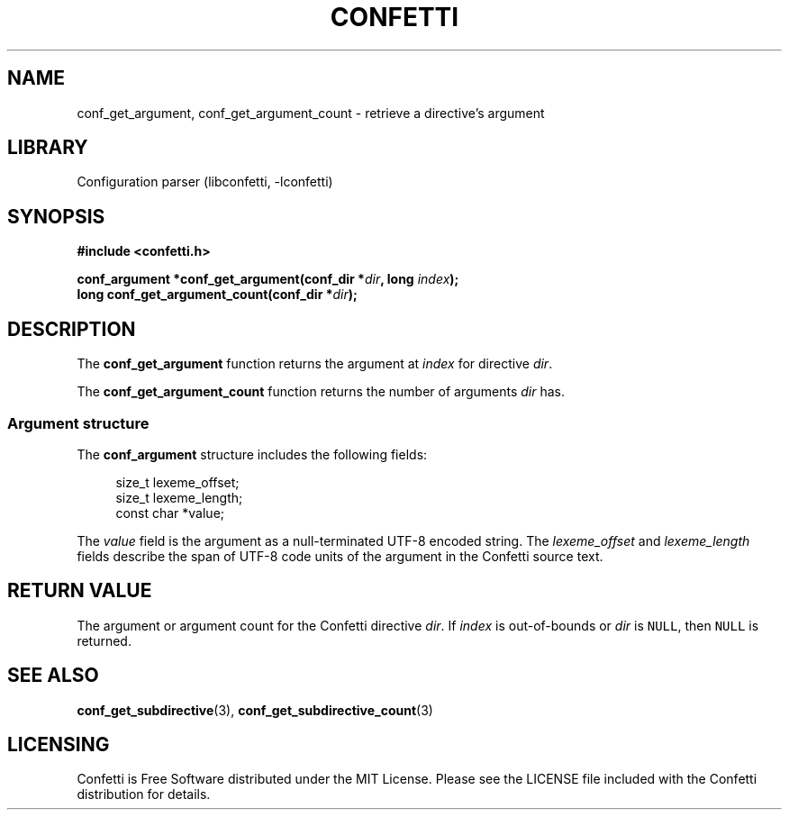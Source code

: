 .\" Permission is granted to make and distribute verbatim copies of this
.\" manual provided the copyright notice and this permission notice are
.\" preserved on all copies.
.\"
.\" Permission is granted to copy and distribute modified versions of this
.\" manual under the conditions for verbatim copying, provided that the
.\" entire resulting derived work is distributed under the terms of a
.\" permission notice identical to this one.
.\" --------------------------------------------------------------------------
.TH "CONFETTI" "3" "April 3rd 2025" "Confetti 0.2.3"
.SH NAME
conf_get_argument, conf_get_argument_count \- retrieve a directive's argument
.\" --------------------------------------------------------------------------
.SH LIBRARY
Configuration parser (libconfetti, -lconfetti)
.\" --------------------------------------------------------------------------
.SH SYNOPSIS
.nf
.B #include <confetti.h>
.PP
.BI "conf_argument *conf_get_argument(conf_dir *" dir ", long " index ");"
.BI "long conf_get_argument_count(conf_dir *" dir ");"
.fi
.\" --------------------------------------------------------------------------
.SH DESCRIPTION
The \fBconf_get_argument\fR function returns the argument at \fIindex\fR for directive \fIdir\fR.
.PP
The \fBconf_get_argument_count\fR function returns the number of arguments \fIdir\fR has.
.\" --------------------------------------------------------------------------
.SS Argument structure
The \fBconf_argument\fR structure includes the following fields:
.PP
.in +4n
.EX
size_t lexeme_offset;
size_t lexeme_length;
const char *value;
.EE
.in
.PP
The \fIvalue\fR field is the argument as a null-terminated UTF-8 encoded string.
The \fIlexeme_offset\fR and \fIlexeme_length\fR fields describe the span of UTF-8 code units of the argument in the Confetti source text.
.\" --------------------------------------------------------------------------
.SH RETURN VALUE
The argument or argument count for the Confetti directive \fIdir\fR.
If \fIindex\fR is out-of-bounds or \fIdir\fR is \fCNULL\fR, then \fCNULL\fR is returned.
.\" --------------------------------------------------------------------------
.SH SEE ALSO
.BR conf_get_subdirective (3),
.BR conf_get_subdirective_count (3)
.\" --------------------------------------------------------------------------
.SH LICENSING
Confetti is Free Software distributed under the MIT License.
Please see the LICENSE file included with the Confetti distribution for details.
